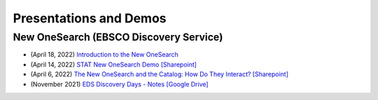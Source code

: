 Presentations and Demos
========================

------------------------------
New OneSearch (EBSCO Discovery Service)
------------------------------

* (April 18, 2022) `Introduction to the New OneSearch <https://o365coloradoedu.sharepoint.com/sites/LIB-MO-DAM-DS/SitePages/Introduction-to-the-New-OneSearch.aspx>`_
* (April 14, 2022) `STAT New OneSearch Demo [Sharepoint] <https://o365coloradoedu.sharepoint.com/sites/LIB-MO-DAM-DS/SitePages/New-OneSearch-Demo.aspx>`_
* (April 6, 2022)  `The New OneSearch and the Catalog: How Do They Interact? [Sharepoint] <https://o365coloradoedu.sharepoint.com/sites/LIB-CUBCatCoP/SitePages/Recording----The-New-OneSearch-and-the-Catalog--How-Do-They-Interact-%2C-Apr.-6%2C-2022%2C-10-11am.aspx>`_
* (November 2021) `EDS Discovery Days - Notes [Google Drive] <https://docs.google.com/document/d/1kZTFct2t-5HrjnK42HcMIAQKgpD-C4mrnwU8HRO7ja8/edit#heading=h.c98ixhx38rij>`_
